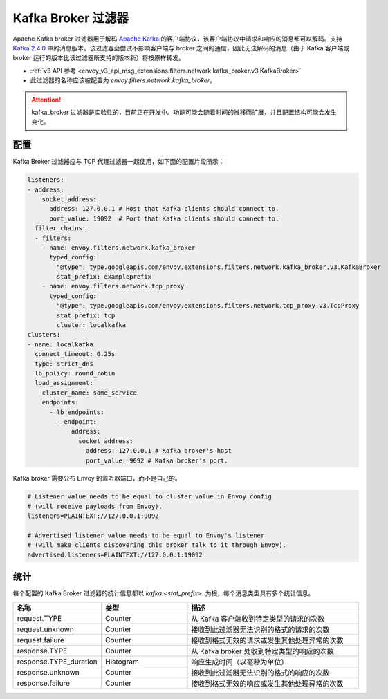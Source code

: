 .. _config_network_filters_kafka_broker:

Kafka Broker 过滤器
===================

Apache Kafka broker 过滤器用于解码 `Apache Kafka <https://kafka.apache.org/>`_ 的客户端协议，该客户端协议中请求和响应的消息都可以解码。支持 `Kafka 2.4.0 <http://kafka.apache.org/24/protocol.html#protocol_api_keys>`_ 中的消息版本。该过滤器会尝试不影响客户端与 broker 之间的通信，因此无法解码的消息（由于 Kafka 客户端或 broker 运行的版本比该过滤器所支持的版本新）将按原样转发。

* :ref:`v3 API 参考 <envoy_v3_api_msg_extensions.filters.network.kafka_broker.v3.KafkaBroker>`
* 此过滤器的名称应该被配置为 *envoy.filters.network.kafka_broker*。

.. attention::

   kafka_broker 过滤器是实验性的，目前正在开发中。功能可能会随着时间的推移而扩展，并且配置结构可能会发生变化。

.. _config_network_filters_kafka_broker_config:

配置
------

Kafka Broker 过滤器应与 TCP 代理过滤器一起使用，如下面的配置片段所示：

.. code-block:: yaml

  listeners:
  - address:
      socket_address:
        address: 127.0.0.1 # Host that Kafka clients should connect to.
        port_value: 19092  # Port that Kafka clients should connect to.
    filter_chains:
    - filters:
      - name: envoy.filters.network.kafka_broker
        typed_config:
          "@type": type.googleapis.com/envoy.extensions.filters.network.kafka_broker.v3.KafkaBroker
          stat_prefix: exampleprefix
      - name: envoy.filters.network.tcp_proxy
        typed_config:
          "@type": type.googleapis.com/envoy.extensions.filters.network.tcp_proxy.v3.TcpProxy
          stat_prefix: tcp
          cluster: localkafka
  clusters:
  - name: localkafka
    connect_timeout: 0.25s
    type: strict_dns
    lb_policy: round_robin
    load_assignment:
      cluster_name: some_service
      endpoints:
        - lb_endpoints:
          - endpoint:
              address:
                socket_address:
                  address: 127.0.0.1 # Kafka broker's host
                  port_value: 9092 # Kafka broker's port.

Kafka broker 需要公布 Envoy 的监听器端口，而不是自己的。

.. code-block:: text

  # Listener value needs to be equal to cluster value in Envoy config
  # (will receive payloads from Envoy).
  listeners=PLAINTEXT://127.0.0.1:9092

  # Advertised listener value needs to be equal to Envoy's listener
  # (will make clients discovering this broker talk to it through Envoy).
  advertised.listeners=PLAINTEXT://127.0.0.1:19092

.. _config_network_filters_kafka_broker_stats:

统计
------

每个配置的 Kafka Broker 过滤器的统计信息都以 *kafka.<stat_prefix>.* 为根，每个消息类型具有多个统计信息。

.. csv-table::
  :header: 名称, 类型, 描述
  :widths: 1, 1, 2

  request.TYPE, Counter, 从 Kafka 客户端收到特定类型的请求的次数
  request.unknown, Counter, 接收到此过滤器无法识别的格式的请求的次数
  request.failure, Counter, 接收到格式无效的请求或发生其他处理异常的次数
  response.TYPE, Counter, 从 Kafka broker 处收到特定类型的响应的次数
  response.TYPE_duration, Histogram, 响应生成时间（以毫秒为单位）
  response.unknown, Counter, 接收到此过滤器无法识别的格式的响应的次数
  response.failure, Counter, 接收到格式无效的响应或发生其他处理异常的次数
